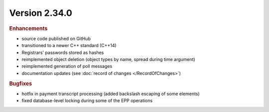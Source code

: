 


Version 2.34.0
==========================

.. rubric:: Enhancements

* source code published on GitHub
* transitioned to a newer C++ standard (C++14)
* Registrars' passwords stored as hashes
* reimplemented object deletion (object types by name, spread during time argument)
* reimplemented generation of poll messages
* documentation updates (see :doc:`record of changes </RecordOfChanges>`)

.. rubric:: Bugfixes

* hotfix in payment transcript processing (added backslash escaping of some elements)
* fixed database-level locking during some of the EPP operations
